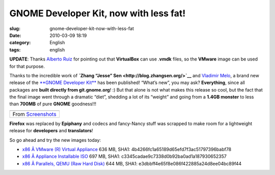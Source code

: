 GNOME Developer Kit, now with less fat!
#######################################
:slug: gnome-developer-kit-now-with-less-fat
:date: 2010-03-09 18:19
:category: English
:tags: english

**UPDATE**: Thanks `Alberto Ruiz <http://aruiz.synaptia.net/>`__ for
pointing out that **VirtualBox** can use .\ **vmdk** files, so the
**VMware** image can be used for that purpose.

Thanks to the incredible work of **`Zhang “Jesse”
Sen <http://blog.zhangsen.org/>`__** and `Vladimir
Melo <http://vladimirmelo.wordpress.com>`__, a brand new release of the
`**GNOME Developer Kit** <http://bit.ly/GNOMEDevKit>`__ has been
published! “What’s new”, you may ask? **Everything**, since all packages
are **built directly from git.gnome.org**! :) But that alone is not what
makes this release so cool, but the fact that the final image went
through a dramatic “diet”, shedding a lot of its “weight” and going from
a **1.4GB monster** to less than **700MB** of pure **GNOME** goodness!!!

+----------------------------------------------------------------------------------------------+
| |image1|                                                                                     |
+----------------------------------------------------------------------------------------------+
| From `Screenshots <http://picasaweb.google.com/og.maciel/Screenshots?feat=embedwebsite>`__   |
+----------------------------------------------------------------------------------------------+

**Firefox** was replaced by **Epiphany** and codecs and fancy-Nancy
stuff was scrapped to make room for a lightweight release for
**developers** and **translators**!

So go ahead and try the new images today:

-  `x86 Â VMware (R) Virtual Appliance <http://bit.ly/GDK_VMware>`__
   636 MB, SHA1: 4b4266fc1a65189d65efd7f3ac51797396babf78
-  `x86 Â Appliance Installable ISO <http://bit.ly/GDK_ISO>`__ 697 MB,
   SHA1: c3345cadae9c7338d0b92ba0ad1a187930652357
-  `x86 Â Parallels, QEMU (Raw Hard Disk) <http://bit.ly/GDK_RAW>`__
   644 MB, SHA1: e3dbbff4e65f8e086f422885a24d8ee04bc89f44

.. |image0| image:: http://lh5.ggpht.com/_9QQeITShNa0/S4xwu4TdbLI/AAAAAAACOqU/DWMfWRHZ6W0/s400/Captura_de_tela.png
   :target: http://picasaweb.google.com/lh/photo/7CivLsVida0SEg5k5NE27A?feat=embedwebsite
.. |image1| image:: http://lh5.ggpht.com/_9QQeITShNa0/S4xwu4TdbLI/AAAAAAACOqU/DWMfWRHZ6W0/s400/Captura_de_tela.png
   :target: http://picasaweb.google.com/lh/photo/7CivLsVida0SEg5k5NE27A?feat=embedwebsite
